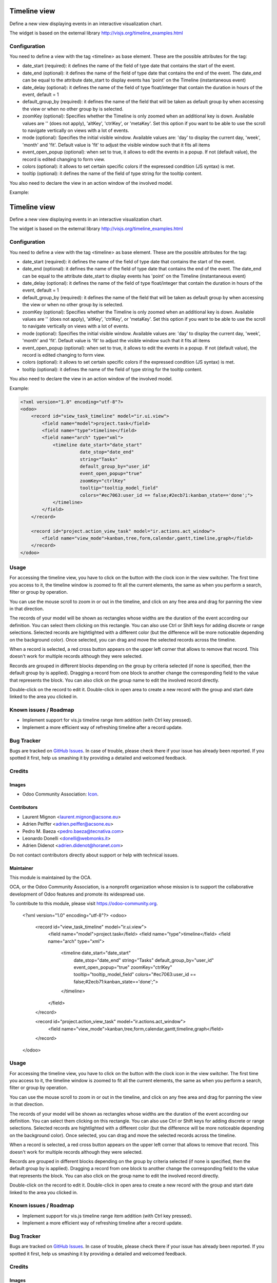 .. image:: https://img.shields.io/badge/licence-AGPL--3-blue.svg
    :target: http://www.gnu.org/licenses/agpl-3.0-standalone.html
    :alt: License: AGPL-3

=============
Timeline view
=============

Define a new view displaying events in an interactive visualization chart.

The widget is based on the external library 
http://visjs.org/timeline_examples.html

Configuration
=============

You need to define a view with the tag <timeline> as base element. These are
the possible attributes for the tag:

* date_start (required): it defines the name of the field of type date that
  contains the start of the event.
* date_end (optional): it defines the name of the field of type date that
  contains the end of the event. The date_end can be equal to the attribute
  date_start to display events has 'point' on the Timeline (instantaneous event)
* date_delay (optional): it defines the name of the field of type float/integer
  that contain the duration in hours of the event, default = 1
* default_group_by (required): it defines the name of the field that will be
  taken as default group by when accessing the view or when no other group by
  is selected.
* zoomKey (optional): Specifies whether the Timeline is only zoomed when an
  additional key is down. Available values are '' (does not apply), 'altKey',
  'ctrlKey', or 'metaKey'. Set this option if you want to be able to use the
  scroll to navigate vertically on views with a lot of events.
* mode (optional): Specifies the initial visible window. Available values are:
  'day' to display the current day, 'week', 'month' and 'fit'.
  Default value is 'fit' to adjust the visible window such that it fits all items
* event_open_popup (optional): when set to true, it allows to edit the events
  in a popup. If not (default value), the record is edited changing to form
  view.
* colors (optional): it allows to set certain specific colors if the expressed
  condition (JS syntax) is met.
* tooltip (optional): it defines the name of the field of type string for the tooltip content.

You also need to declare the view in an action window of the involved model.

Example:

.. code-block:: xml
.. image:: https://img.shields.io/badge/licence-AGPL--3-blue.svg
    :target: http://www.gnu.org/licenses/agpl-3.0-standalone.html
    :alt: License: AGPL-3

=============
Timeline view
=============

Define a new view displaying events in an interactive visualization chart.

The widget is based on the external library 
http://visjs.org/timeline_examples.html

Configuration
=============

You need to define a view with the tag <timeline> as base element. These are
the possible attributes for the tag:

* date_start (required): it defines the name of the field of type date that
  contains the start of the event.
* date_end (optional): it defines the name of the field of type date that
  contains the end of the event. The date_end can be equal to the attribute
  date_start to display events has 'point' on the Timeline (instantaneous event)
* date_delay (optional): it defines the name of the field of type float/integer
  that contain the duration in hours of the event, default = 1
* default_group_by (required): it defines the name of the field that will be
  taken as default group by when accessing the view or when no other group by
  is selected.
* zoomKey (optional): Specifies whether the Timeline is only zoomed when an
  additional key is down. Available values are '' (does not apply), 'altKey',
  'ctrlKey', or 'metaKey'. Set this option if you want to be able to use the
  scroll to navigate vertically on views with a lot of events.
* mode (optional): Specifies the initial visible window. Available values are:
  'day' to display the current day, 'week', 'month' and 'fit'.
  Default value is 'fit' to adjust the visible window such that it fits all items
* event_open_popup (optional): when set to true, it allows to edit the events
  in a popup. If not (default value), the record is edited changing to form
  view.
* colors (optional): it allows to set certain specific colors if the expressed
  condition (JS syntax) is met.

* tooltip (optional): it defines the name of the field of type string for the tooltip content.
You also need to declare the view in an action window of the involved model.

Example:

.. code-block:: xml

    <?xml version="1.0" encoding="utf-8"?>
    <odoo>
        <record id="view_task_timeline" model="ir.ui.view">
            <field name="model">project.task</field>
            <field name="type">timeline</field>
            <field name="arch" type="xml">
                <timeline date_start="date_start"
                          date_stop="date_end"
                          string="Tasks"
                          default_group_by="user_id"
                          event_open_popup="true"
                          zoomKey="ctrlKey"
                          tooltip="tooltip_model_field"
                          colors="#ec7063:user_id == false;#2ecb71:kanban_state=='done';">
                </timeline>
            </field>
        </record>

        <record id="project.action_view_task" model="ir.actions.act_window">
            <field name="view_mode">kanban,tree,form,calendar,gantt,timeline,graph</field>
        </record>
    </odoo>

Usage
=====

For accessing the timeline view, you have to click on the button with the clock
icon in the view switcher. The first time you access to it, the timeline window
is zoomed to fit all the current elements, the same as when you perform a
search, filter or group by operation.

You can use the mouse scroll to zoom in or out in the timeline, and click on
any free area and drag for panning the view in that direction.

The records of your model will be shown as rectangles whose widths are the
duration of the event according our definition. You can select them clicking
on this rectangle. You can also use Ctrl or Shift keys for adding discrete
or range selections. Selected records are hightlighted with a different color
(but the difference will be more noticeable depending on the background color).
Once selected, you can drag and move the selected records across the timeline.

When a record is selected, a red cross button appears on the upper left corner
that allows to remove that record. This doesn't work for multiple records
although they were selected.

Records are grouped in different blocks depending on the group by criteria
selected (if none is specified, then the default group by is applied).
Dragging a record from one block to another change the corresponding field to
the value that represents the block. You can also click on the group name to
edit the involved record directly.

Double-click on the record to edit it. Double-click in open area to create a
new record with the group and start date linked to the area you clicked in.


.. image:: https://odoo-community.org/website/image/ir.attachment/5784_f2813bd/datas
   :alt: Try me on Runbot
   :target: https://runbot.odoo-community.org/runbot/162/10.0

Known issues / Roadmap
======================

* Implement support for vis.js timeline range item addition (with Ctrl key
  pressed).
* Implement a more efficient way of refreshing timeline after a record update.

Bug Tracker
===========

Bugs are tracked on `GitHub Issues
<https://github.com/OCA/web/issues>`_. In case of trouble, please
check there if your issue has already been reported. If you spotted it first,
help us smashing it by providing a detailed and welcomed feedback.

Credits
=======

Images
------

* Odoo Community Association: `Icon <https://github.com/OCA/maintainer-tools/blob/master/template/module/static/description/icon.svg>`_.

Contributors
------------

* Laurent Mignon <laurent.mignon@acsone.eu>
* Adrien Peiffer <adrien.peiffer@acsone.eu>
* Pedro M. Baeza <pedro.baeza@tecnativa.com>
* Leonardo Donelli <donelli@webmonks.it>
* Adrien Didenot <adrien.didenot@horanet.com>

Do not contact contributors directly about support or help with technical issues.

Maintainer
----------

.. image:: https://odoo-community.org/logo.png
   :alt: Odoo Community Association
   :target: https://odoo-community.org

This module is maintained by the OCA.

OCA, or the Odoo Community Association, is a nonprofit organization whose
mission is to support the collaborative development of Odoo features and
promote its widespread use.

To contribute to this module, please visit https://odoo-community.org.

    <?xml version="1.0" encoding="utf-8"?>
    <odoo>
        <record id="view_task_timeline" model="ir.ui.view">
            <field name="model">project.task</field>
            <field name="type">timeline</field>
            <field name="arch" type="xml">
                <timeline date_start="date_start"
                          date_stop="date_end"
                          string="Tasks"
                          default_group_by="user_id"
                          event_open_popup="true"
                          zoomKey="ctrlKey"
                          tooltip="tooltip_model_field"
                          colors="#ec7063:user_id == false;#2ecb71:kanban_state=='done';">
                </timeline>
            </field>
        </record>

        <record id="project.action_view_task" model="ir.actions.act_window">
            <field name="view_mode">kanban,tree,form,calendar,gantt,timeline,graph</field>
        </record>
    </odoo>

Usage
=====

For accessing the timeline view, you have to click on the button with the clock
icon in the view switcher. The first time you access to it, the timeline window
is zoomed to fit all the current elements, the same as when you perform a
search, filter or group by operation.

You can use the mouse scroll to zoom in or out in the timeline, and click on
any free area and drag for panning the view in that direction.

The records of your model will be shown as rectangles whose widths are the
duration of the event according our definition. You can select them clicking
on this rectangle. You can also use Ctrl or Shift keys for adding discrete
or range selections. Selected records are hightlighted with a different color
(but the difference will be more noticeable depending on the background color).
Once selected, you can drag and move the selected records across the timeline.

When a record is selected, a red cross button appears on the upper left corner
that allows to remove that record. This doesn't work for multiple records
although they were selected.

Records are grouped in different blocks depending on the group by criteria
selected (if none is specified, then the default group by is applied).
Dragging a record from one block to another change the corresponding field to
the value that represents the block. You can also click on the group name to
edit the involved record directly.

Double-click on the record to edit it. Double-click in open area to create a
new record with the group and start date linked to the area you clicked in.


.. image:: https://odoo-community.org/website/image/ir.attachment/5784_f2813bd/datas
   :alt: Try me on Runbot
   :target: https://runbot.odoo-community.org/runbot/162/10.0

Known issues / Roadmap
======================

* Implement support for vis.js timeline range item addition (with Ctrl key
  pressed).
* Implement a more efficient way of refreshing timeline after a record update.

Bug Tracker
===========

Bugs are tracked on `GitHub Issues
<https://github.com/OCA/web/issues>`_. In case of trouble, please
check there if your issue has already been reported. If you spotted it first,
help us smashing it by providing a detailed and welcomed feedback.

Credits
=======

Images
------

* Odoo Community Association: `Icon <https://github.com/OCA/maintainer-tools/blob/master/template/module/static/description/icon.svg>`_.

Contributors
------------

* Laurent Mignon <laurent.mignon@acsone.eu>
* Adrien Peiffer <adrien.peiffer@acsone.eu>
* Pedro M. Baeza <pedro.baeza@tecnativa.com>
* Leonardo Donelli <donelli@webmonks.it>
* Adrien Didenot <adrien.didenot@horanet.com>

Do not contact contributors directly about support or help with technical issues.

Maintainer
----------

.. image:: https://odoo-community.org/logo.png
   :alt: Odoo Community Association
   :target: https://odoo-community.org

This module is maintained by the OCA.

OCA, or the Odoo Community Association, is a nonprofit organization whose
mission is to support the collaborative development of Odoo features and
promote its widespread use.

To contribute to this module, please visit https://odoo-community.org.
